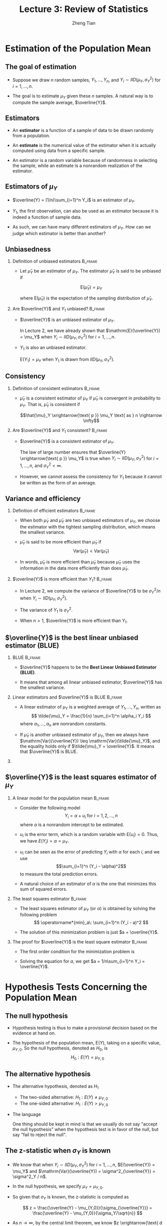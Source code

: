 #+TITLE: Lecture 3: Review of Statistics
#+AUTHOR: Zheng Tian
#+EMAIL: zngtian@gmail.com
#+DATE:
#+OPTIONS: H:2 num:1 toc:1 ^:{}

#+STARTUP: beamer
#+LATEX_CLASS: beamer
#+LATEX_CLASS_OPTIONS: [presentation]
#+BEAMER_THEME: CambridgeUS
#+BEAMER_COLOR_THEME: beaver
#+COLUMNS: %45ITEM %10BEAMER_env(Env) %10BEAMER_act(Act) %4BEAMER_col(Col) %8BEAMER_opt(Opt)
#+PROPERTY: BEAMER_col_ALL 0.1 0.2 0.3 0.4 0.5 0.6 0.7 0.8 0.9 0.0 :ETC


* Estimation of the Population Mean

** The goal of estimation

- Suppose we draw $n$ random samples, $Y_1, \ldots, Y_n$, and 
  $Y_i \sim IID(\mu_Y, \sigma^2_Y)$ for $i=1, \ldots, n$. 

- The goal is to estimate $\mu_Y$ given these $n$ samples. A natural
  way is to compute the sample average, $\overline{Y}$.

** Estimators

- An *estimator* is a function of a sample of data to be drawn randomly
  from a population.

- An *estimate* is the numerical value of the
  estimator when it is actually computed using data from a specific
  sample.

- An estimator is a random variable because of randomness in
  selecting the sample, while an estimate is a nonrandom realization of
  the estimator. 

** Estimators of $\mu_Y$

- $\overline{Y} = (1/n)\sum_{i=1}^n Y_i$  is an estimator of
  $\mu_Y$.

- $Y_1$, the first observation, can also be used as an
   estimator because it is indeed a function of sample data.

- As such, we can have many different estimators of $\mu_Y$. How can
  we judge which estimator is better than another?

** Unbiasedness

*** Definition of unbiased estimators                             :B_frame:
:PROPERTIES:
:BEAMER_env: frame
:END:

- Let $\hat{\mu}_Y$ be an estimator of $\mu_Y$. The estimator
  $\hat{\mu}_Y$ is said to be unbiased if 

  \[\mathrm{E}(\hat{\mu}_Y) = \mu_Y\]

  where $\mathrm{E}(\hat{\mu}_Y)$ is the expectation of the
  sampling distribution of $\hat{\mu}_Y$.

*** Are $\overline{Y}$ and $Y_1$ unbiased?                        :B_frame:
:PROPERTIES:
:BEAMER_env: frame
:END:

- $\overline{Y}$ is an unbiased estimator of $\mu_Y$. 

  \vspace{0.3cm}

  In Lecture 2, we have already shown that $\mathrm{E}(\overline{Y}) =
  \mu_Y$ when $Y_i \sim IID(\mu_Y, \sigma^2_Y)$ for $i=1, \ldots, n$.

  \vspace{0.3cm}

- $Y_1$ is also an unbiased estimator. 

  $\mathrm{E}(Y_1) = \mu_Y$ when $Y_1$ is drawn from $IID(\mu_Y,
  \sigma^2_Y)$.

** Consistency

*** Definition of consistent estimators                           :B_frame:
:PROPERTIES:
:BEAMER_env: frame
:END:

- $\hat \mu_Y$ is a consistent estimator of $\mu_Y$ if $\hat{\mu}_Y$
  is convergent in probability to $\mu_Y$. That is, $\hat{\mu}_Y$ is
  consistent if 

  \[\hat{\mu}_Y \xrightarrow{\text{ p }} \mu_Y \text{ as
  } n \rightarrow \infty\]

*** Are $\overline{Y}$ and $Y_1$ consistent?                      :B_frame:
:PROPERTIES:
:BEAMER_env: frame
:END:

- $\overline{Y}$ is a consistent estimator of $\mu_Y$. 

  \vspace{0.3cm}

  The law of large number ensures that $\overline{Y}
  \xrightarrow{\text{ p }} \mu_Y$ is true when $Y_i \sim IID(\mu_Y,
  \sigma^2_Y)$ for $i=1, \ldots, n$, and $\sigma^2_Y < \infty$.

  \vspace{0.3cm}

- However, we cannot assess the consistency for $Y_1$ because it cannot
  be written as the form of an average. 

** Variance and efficiency

*** Definition of efficient estimators                            :B_frame:
:PROPERTIES:
:BEAMER_env: frame
:END:

- When both $\tilde{\mu}_Y$ and $\hat{\mu}_Y$ are two unbiased
  estimators of $\mu_Y$, we choose the estimator with the tightest
  sampling distribution, which means the smallest variance. 

- $\hat{\mu}_Y$ is said to be more efficient than $\tilde{\mu}_Y$ if
  \[\mathrm{Var}(\hat{\mu}_Y) < \mathrm{Var}(\tilde{\mu}_Y)\]

- In words, $\hat{\mu}_Y$ is more efficient than $\tilde{\mu}_Y$
  because $\hat{\mu}_Y$ uses the information in the data more
  efficiently than does $\tilde{\mu}_Y$. 

*** $\overline{Y}$ is more efficient than $Y_1$?                  :B_frame:
:PROPERTIES:
:BEAMER_env: frame
:END:

- In Lecture 2, we compute the variance of $\overline{Y}$ to be
  $\sigma^2_Y / n$ when $Y_i \sim IID(\mu_Y, \sigma^2_Y)$.

- The variance of $Y_1$ is $\sigma^2_Y$.

- When $n > 1$, $\overline{Y}$ is more
  efficient than $Y_1$. 

** $\overline{Y}$ is the best linear unbiased estimator (BLUE)

*** BLUE                                                          :B_frame:
:PROPERTIES:
:BEAMER_env: frame
:END:

- $\overline{Y}$ happens to be the *Best Linear Unbiased Estimator
  (BLUE)*.

- It means that among all linear unbiased estimator,
  $\overline{Y}$ has the smallest variance. 

*** Linear estimators and $\overline{Y}$ is BLUE                  :B_frame:
:PROPERTIES:
:BEAMER_env: frame
:END:

- A linear estimator of $\mu_Y$ is a weighted average of $Y_1, \ldots,
  Y_n$, written as
  \[ \tilde{\mu}_Y = \frac{1}{n} \sum_{i=1}^n \alpha_i Y_i \]
  where $\alpha_1, \ldots, \alpha_n$ are nonrandom constants. 

- If $\tilde{\mu}_Y$ is another unbiased estimator of $\mu_Y$,
  then we always have $\mathrm{Var}(\overline{Y}) \leq
  \mathrm{Var}(\tilde{\mu}_Y)$, and the equality holds only if
  $\tilde{\mu}_Y = \overline{Y}$. It means that $\overline{Y}$ is BLUE.

*** COMMENT The proof of $\mathrm{Var(\overline{Y})} \leq \mathrm{Var}(\tilde{\mu}_Y)$

That $\tilde{\mu}_Y$ is an unbiased estimator of $\mu_Y$ means that
\[\mu_Y = \mathrm{E}(\tilde{\mu}_Y) = \mathrm{E}\left( \frac{1}{n} \sum_{i=1}^n \alpha_i
Y_i \right) = \frac{1}{n} \mu_Y \sum_{i=1}^n \alpha_i \]
which requires $\frac{1}{n} \sum_{i=1}^n \alpha_i = 1$. 

We know the variance of $\mathrm{Var}(\overline{Y})$ is
$\sigma^2_Y / n$, and the variance of $\tilde{\mu}_Y$ can be computed as
\begin{equation*}
\mathrm{Var}(\tilde{\mu}_Y) = \frac{1}{n^2} \sum_{i=1}^n \alpha_i^2 \mathrm{Var}(Y_i) = \frac{\sigma^2_Y}{n^2} \sum_{i=1}^n \alpha_i^2 
\end{equation*}

So, to prove $\mathrm{Var}(\tilde{\mu}_Y) \geq
\mathrm{Var}(\overline{Y})$, we only need to show
$\frac{1}{n}\sum_{i=1}^n \alpha_i^2 \geq 1$.  

\[
\frac{1}{n}\sum_{i=1}^n \alpha_i^2 = \frac{1}{n} \sum_{i=1}^n
(\alpha_i^2 - 2\alpha_i + 1) + \frac{1}{n}\sum_{i=1}^n 2\alpha_i - 1 =
\frac{1}{n} \sum_{i=1}^n (\alpha_i - 1)^2 + 1 \geq 1 \] 

The second equality holds because $\frac{1}{n} \sum_{i=1}^n \alpha_i =
1$.  And $\mathrm{Var}(\tilde{\mu}_Y) = \mathrm{Var}(\overline{Y})$
only if $\alpha_i = 1$ for all $i=1, \ldots, n$, which is equivalent
to $\tilde{\mu}_Y = \overline{Y}$.

** $\overline{Y}$ is the least squares estimator of $\mu_Y$

*** A linear model for the population mean                        :B_frame:
:PROPERTIES:
:BEAMER_env: frame
:END:

- Consider the following model
  \[ Y_i = \alpha + u_i \text{ for } i = 1, 2, \ldots, n \]
  where $\alpha$ is a nonrandom intercept to be estimated.

- $u_i$ is the error term, which is a random variable with
  $\mathrm{E}(u_i) = 0$.  Thus, we have $E(Y_i) = \alpha = \mu_Y$.

- $u_i$ can be seen as the error of predicting $Y_i$ with $\alpha$ for
  each $i$, and we use 
  \[\sum_{i=1}^n (Y_i - \alpha)^2\] 
  to measure the total prediction errors.

- A natural choice of an estimator of $\alpha$ is the one that
  minimizes this sum of squared errors.

*** The least squares estimator                                   :B_frame:
:PROPERTIES:
:BEAMER_env: frame
:END:

- The least squares estimator of $\mu_Y$ (or $\alpha$) is obtained by
  solving the following problem
  \[ \operatorname*{min}_a\: \sum_{i=1}^n (Y_i - a)^2 \]

- The solution of this minimization problem is just $a = \overline{Y}$. 

*** The proof for $\overline{Y}$ is the least square estimator    :B_frame:
:PROPERTIES:
:BEAMER_env: frame
:END:

- The first order condition for the minimization problem is

  \begin{equation*}
    \frac{d}{da}\sum_{i=1}^n (Y_i - a)^2 = -2\sum_{i=1}^n(Y_i - a) = -2\sum_{i=1}^n Y_i+ 2n a = 0      
  \end{equation*}

- Solving the equation for $a$, we get $a = 1/n\sum_{i=1}^n Y_i = \overline{Y}$.


* Hypothesis Tests Concerning the Population Mean

** The null hypothesis

- Hypothesis testing is thus to make a provisional
  decision based on the evidence at hand on.

- The hypothesis of the population mean, $\mathrm{E}(Y)$, taking on a
  specific value, $\mu_{Y,0}$. So the null hypothesis, denoted as
  $H_0$, is 
   \[ H_0: E(Y) = \mu_{Y,0} \]

** The alternative hypothesis

- The alternative hypothesis, denoted as $H_1$
  - The two-sided alternative: $H_1: E(Y) \neq \mu_{Y,0}$
  - The one-sided alternative: $H_1: E(Y) > \mu_{Y,0}$

- The language 

   One thing should be kept in mind is that we usually do not say "accept
   the null hypothesis" when the hypothesis test is in favor of the null,
   but say "fail to reject the null". 

** The z-statistic when $\sigma_Y$ is known

- We know that when $Y_i \sim IID(\mu_Y, \sigma^2_Y)$ for $i=1, \ldots,
  n$, $E(\overline{Y}) = \mu_Y$ and
  $\mathrm{Var}(\overline{Y}) = \sigma^2_{\overline{Y}} = \sigma^2_Y /
  n$.

- In the null hypothesis, we specify $\mu_Y = \mu_{Y,0}$.

- So given that $\sigma_Y$ is known, the z-statistic is computed as 

  \[ z = \frac{\overline{Y} -
  \mu_{Y,0}}{\sigma_{\overline{Y}}} = \frac{\overline{Y} -
  \mu_{Y,0}}{\sigma_Y/\sqrt{n}} \]

- As $n \rightarrow \infty$, by the central limit theorem, we know $z
  \xrightarrow{\text{ d }} N(0, 1)$. 

** The t-statistic when $\sigma_Y$ is unknown

- Of course, $\sigma_Y$ is the standard deviation of the population
  variance that is usually unknown. So we need to replace $\sigma_Y$
  with its estimator. 

** The sample variance and standard deviation

- The *sample variance* $s^2_Y$ is is an estimator of the population
  variance $\sigma^2_Y$, which is computed as

  \[ s^2_Y = \frac{1}{n-1}\sum^n_{i=1} (Y_i - \overline{Y})^2 \]

- The *sample standard deviation*, $s_Y$, is the square root of $s^2_Y$

- The sample variance, $s^2_Y$, is a consistent estimator of the
  population variance, that is, as 

  \[ n \rightarrow \infty, s^2_Y \xrightarrow{\text{ p }} \sigma^2_Y\]

** The standard error of $\overline{Y}$

- The standard error of $\overline{Y}$, denoted as $SE(\overline{Y})$ or
  $\hat{\sigma}_{\overline{Y}}$, is an estimator of the standard
  deviation of $\overline{Y}$, $\sigma_{\overline{Y}}=\sigma_Y/\sqrt{n}$, with $s_Y$ replacing
  $\sigma_Y$. 

  \[ SE(\overline{Y}) = \hat{\sigma}_{\overline{Y}} =
  \frac{s_Y}{\sqrt{n}} \]

** The t-statistic

- When $\sigma_Y$ is unknown, by replacing $\sigma_Y$ with $s_Y$, we
  have the t statistic 
  
\[ t = \frac{\overline{Y} - \mu_{Y,0}}{SE(\overline{Y})} =
  \frac{\overline{Y} - \mu_{Y,0}}{s_Y/\sqrt{n}} \] 

- The asymptotic distribution of the t statistic is $N(0, 1)$ because
  $s_Y$ is a consistent estimator of $\sigma_Y$. 

- When $Y_i$ for $i=1, \ldots, n$ are i.i.d. from $N(\mu_Y,
  \sigma_Y^{2})$, we can show that the exact distribution for the t
  statistic is the student t distribution with $(n-1)$ degrees of
  freedom. That is
  \[ t \sim t(n-1)  \]

** Hypothesis testing with a pre-specified significance level

With the null and alternative hypotheses being the goal of the test
and test statistics being the tools, we need a rule to make a
judgment: When can we reject (or fail to reject) the null hypothesis
if the test statistic takes on what values? To do so, we need to first
define some concepts. 


** Type I and type II errors

- A statistical hypothesis test can make two types of mistakes:
  - *Type I error*. The null hypothesis is rejected when in fact it is
    true.
  - *Type II error*. The null hypothesis is not rejected when in fact it
    is false.

** The significance level and the critical value

- The *significance level* is the pre-specified probability of type I error.
  Usually, we set the significance level to be $\alpha = 0.05, 0.10,
  \text{ or } 0.01$.

- The *critical value*, denoted as $c_{\alpha}$, is the value of the
  test statistic for which the test rejects the null hypothesis at the
  given significance level. The $N(0, 1)$ critical value for a
  two-sided test with a 5% significance level is 1.96.
  
** The rejection rule and rejection region

- The *rejection rule*. For a two-sided test, we reject the null
  hypothesis when $|z^{act}| > c_{\alpha}$.

- The *rejection region* is the set of values of the test statistic
  for which the test rejects the null, and the *acceptance region* is
  the vice.

** The rejection region illustrated

  #+NAME: fig-reject-region
  #+CAPTION: An illustration of a two-sided test
  #+ATTR_LATEX: :width 0.5\textwidth
  #+ATTR_HTML: :width 500
  [[file:figure/fig9_1.png]]

** The power and the size of the test

- The *size* of the test is the probability that the test actually
  incorrectly rejects the null hypothesis when it is true. That is,
  the size of the test is just the significance level. 

- The *power* of the test is the probability that the test correctly
  rejects the null when the alternative is true. That is,

  \[\text{power} = 1 - \mathrm{Pr}(\text{type II error})\]

** The p-value

- The *p-value*, also called the *significance probability*, is the
  probability of drawing a statistic at least as adverse to the null
  hypothesis as the one you actually computed in your sample, assuming
  the null hypothesis is correct.

- The p-value provides more information than the significance level. 

  In fact, the p-value is also named the marginal significance level,
  which the smallest significance level at which you can reject the
  null hypothesis.

** Rejection rule with the p-value

- The rejection rule of rejecting the null is then
  the $\text{p-value} < \alpha$.

- Mathematically, the p-value is computed as

  \begin{equation*}
  p\text{-value} = 
  \begin{cases}
  \mathrm{Pr}_{H_0}\left(|z| > |z^{act}|\right)=2\Phi(-|z^{act}|) \text{ when } \sigma_Y \text{ is known} \\
  \mathrm{Pr}_{H_0}\left(|t| > |t^{act}|\right)=2\Phi(-|t^{act}|) \text{ when } \sigma_Y \text{ is unknown}
  \end{cases}
  \end{equation*}

** One-sided alternatives

- For a one-sided alternative hypothesis, $H_1: \mathrm{E}(Y) >
  \mu_{Y,0}$, we can compute the p-value as
  \[ p\text{-value} = \mathrm{Pr}_{H_0}(t > t^{act}) = 1 - \Phi(t^{act}) \]

- The $N(0, 1)$ critical value for a one-sided test with a 5%
  significance level is 1.64. The rejection region for this test is all
  values of the t-statistic exceeding 1.64. 


* Confidence Intervals for the Population Mean

** Definitions

- A *confidence set* is the set of values that contains the true
  population mean $\mu_Y$ with a certain prespecified probability.

- A *confidence level* is the prespecified probability that $\mu_Y$ is
  contained in the confidence set. $\text{confidence level} = 1 -
  \text{significance level}$.

- A *confidence interval* is the confidence set when it is an
  interval. 

- In the case of a two-sided test for $\mu_Y$, we say that a 95%
  confidence interval is an interval constructed so that it contains
  the true value of $\mu_Y$ in 95% of all possible random samples. 

** Constructing a confidence interval based on the t statistic

- Step 1: we compute the t statistic for the two-sided test
   \[ t = \frac{\overline{Y} - \mu_{Y,0}}{SE(\overline{Y})}
   \xrightarrow{\text{ d }} N(0, 1) \]

- Step 2: we know that we fail to reject the null at the 5% level if $|t| <
  1.96$. 

- Step 3: we plug in the definition of $t$ and solving for $|t| \leq 1.96$, we
  get
  \begin{align*}
  -1.96 & \leq \frac{\overline{Y} - \mu_{Y,0}}{SE(\overline{Y})} \leq 1.96 \\
  \overline{Y} - 1.96 SE(\overline{Y}) & \leq \mu_{Y,0} \leq \overline{Y} + 1.96 SE(\overline{Y})
  \end{align*}

** The 95%, 90%, and 99% confidence interval

- The 95% confidence interval two-sided confidence interval for
  $\mu_Y$ is 
  \[ \{ \overline{Y} \pm 1.96 SE(\overline{Y}) \} \]
- 90% confidence interval for $\mu_Y = \{ \overline{Y} \pm 1.64
  SE(\overline{Y}) \}$
- 99% confidence interval for $\mu_Y = \{ \overline{Y} \pm 2.58
  SE(\overline{Y}) \}$


* Comparing Means from Different Populations

** Hypothesis tests for the difference between two means

- The question is whether there is a difference
  in earnings between male college graduates and female college
  graduates.

- Let $Y_{m, i}$ for $i=1, \ldots, n_m$ be $n_m$ i.i.d. samples from the
  population of earnings of male college graduate, i.e., 

  \[ Y_{m,i} \sim IID(\mu_m, \sigma^2_m)  \text{ for } i=1,\ldots,n_m \]

- Let $Y_{w, j}$ for $j=1, \ldots, n_w$ be $n_w$ i.i.d. samples from
  the population of earnings of female college graduate, i.e.,

  \[ Y_{w,j} \sim IID(\mu_w, \sigma^2_w)  \text{ for } j=1,\ldots,n_w \]

- Also, we assume that $Y_{m,i}$ and $Y_{w,j}$ are independent. 

** The null and alternative hypotheses 

- The hypothesis to be tested is whether the mean earnings for the male and
  female graduates differ by a certain amount, that is, 

  \[ H_0: \mu_m - \mu_w = d_0,\; \text{ vs. }\: H_1: \mu_m - \mu_w \neq d_0 \]
  
** The test procedures: step 1

- Calculate the sample average earnings:

  - $\overline{Y}_m$ for the
    male and $\overline{Y}_w$ for the female.

  - As $n_m$ and $n_w$ get large, we know $\overline{Y}_m
    \xrightarrow{\text{ d }} N(\mu_Y, \sigma^2_m/n_m)$, and
    $\overline{Y}_w \xrightarrow{d} N(\mu_w, \sigma^2_w / n_w)$.

  - Given that $\overline{Y}_m - \overline{Y}_w$ is a linear function
    of $\overline{Y}_m$ and $\overline{Y}_w$, and $Y_{m,i}$ and
    $Y_{w,j}$ are independent, we know that 
    \[(\overline{Y}_m - \overline{Y}_w) \xrightarrow{d} N(\mu_m -
    \mu_w,\; \frac{\sigma^2_m}{n_m} + \frac{\sigma^2_w}{n_w}) \]

** Step 2
:PROPERTIES:
:BEAMER_opt: shrink
:END:

- When $\sigma^2_m$ and $\sigma^2_w$ are known, we use the z statistic
  \[ z = \frac{(\overline{Y}_m - \overline{Y}_w) - d_0}{\left(
  \frac{\sigma^2_m}{n_m} + \frac{\sigma^2_w}{n_w} \right)^{1/2}}
  \xrightarrow{\text{ d }} N(0, 1) \]

- When $\sigma^2_m$ and $\sigma^2_w$ are unknown, we the t
  statistic
  \[ t = \frac{(\overline{Y}_m - \overline{Y}_w) -
  d_0}{SE(\overline{Y}_m - \overline{Y}_w)} \xrightarrow{d}
  N(0, 1) \] 
  where
  \begin{gather*}
  SE(\overline{Y}_m - \overline{Y}_w) = \left(\frac{s^2_m}{n_m} + \frac{s^2_w}{n_w} \right)^{1/2} \\
  s^2_m = \frac{1}{n_m-1}\sum^{n_m}_{i=1}(Y_{m,i} - \overline{Y}_m)^2 \\
  s^2_w = \frac{1}{n_w-1}\sum^{n_w}_{i=1}(Y_{w,i} - \overline{Y}_w)^2
  \end{gather*}

** Step 3

- Calculate the p value: The p value for the two-sided test is calculated as 
  
  \[ p\text{-value} = 2\Phi(-|t|) \]

- For a two-sided test at the 5% significant level, we can reject
  the null hypothesis when the p value is less than 5%, or,
  equivalently, when $|t| > 1.96$. 

** Confidence intervals for the difference between two means

- The 95% confidence interval can be constructed as usual based on the t
  statistic we have computed above. 

- The 95% confidence interval for $d = \mu_m - \mu_w$ is

  \[ (\overline{Y}_m - \overline{Y}_w) \pm 1.96SE(\overline{Y}_m -
  \overline{Y}_w) \]

** Differences-of-Means Estimation of Causal Effects Using Experimental Data

- We define the outcome of a randomized controlled experiment to be $Y$
  and the binary treatment variable to be $X$, $X=1$ for the treatment
  group and $X=0$ for the control group. 

- Then the causal effect of the
  treatment can be conveniently expressed as the difference in the
  conditional expectation
  \[ E(Y \mid X=1) - E(Y \mid X=0) \]


* Scatterplots, the Sample Covariance, and the Sample Correlation

** Scatterplots

- Exploratory data analysis. Drawing graphs is an important aspect of exploratory data
  analysis to visualize the patterns of the variables of
  interests. 

- A *scatterplot* is a plot of $n$ observations on $X_i$ and $Y_i$, in
  which each observation is represented by the point $(X_i,
  Y_i)$

** An example of scatterplot

#+NAME: fig-4-2
#+CAPTION: The scatterplot between test scores and student-teacher ratios
#+ATTR_LATEX: :width 0.9\textwidth
#+ATTR_HTML: :width 700
[[file:figure/fig-4-2.png]]

** Sample covariance and sample correlation coefficient

- The *sample covariance*, denoted as $s_{XY}$, is
  \[ s_{XY} = \frac{1}{n-1}\sum^n_{i=1}(X_i - \overline{X})(Y_i -
  \overline{Y}) \]

- The *sample correlation coefficient*, denoted as $r_{XY}$, is
  \[ r_{XY} = \frac{s_{XY}}{s_X s_Y} \]
  and we have $|r_{XY}| \leq 1$. 

- If $(X_i,\, Y_i)$ are i.i.d. and $X_i$ and $Y_i$ have finite fourth
  moments, then
  \[ s_{XY} \xrightarrow{\text{ p }} \sigma_{XY} \text{ and } r_{XY}
  \xrightarrow{\text{ p } } \rho_{XY} \]

** The correlation coefficient measures the linear association

We should emphasize that the correlation coefficient is a measure of
linear association between $X$ and $Y$.

#+NAME: fig-3-3
#+CAPTION: Scatterplots for four hypothetical data sets
#+ATTR_LATEX: :width 0.5\textwidth
#+ATTR_HTML: :width 500
[[file:figure/fig-3-3.png]]
